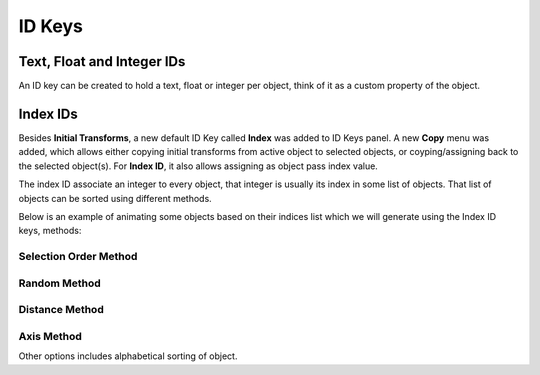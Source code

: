 ID Keys
*******

Text, Float and Integer IDs
---------------------------

An ID key can be created to hold a text, float or integer per object, think of it as a custom property of the object.

.. image:: images/id_name.gif

Index IDs
---------

Besides **Initial Transforms**, a new default ID Key called **Index** was added to ID Keys panel. A new **Copy** menu was added, which allows either copying initial transforms from active object to selected objects, or coyping/assigning back to the selected object(s). For **Index ID**, it also allows assigning as object pass index value.

.. image:: images/copy_id_key_menu.gif

The index ID associate an integer to every object, that integer is usually its index in some list of objects. That list of objects can be sorted using different methods.

Below is an example of animating some objects based on their indices list which we will generate using the Index ID keys, methods:

Selection Order Method
^^^^^^^^^^^^^^^^^^^^^^

.. image:: images/selection_order_id.gif

Random Method
^^^^^^^^^^^^^

.. image:: images/random_sort_id.gif

Distance Method
^^^^^^^^^^^^^^^

.. image:: images/point_distance_id.gif

Axis Method
^^^^^^^^^^^

.. image:: images/axis_sort_id.gif

Other options includes alphabetical sorting of object.
